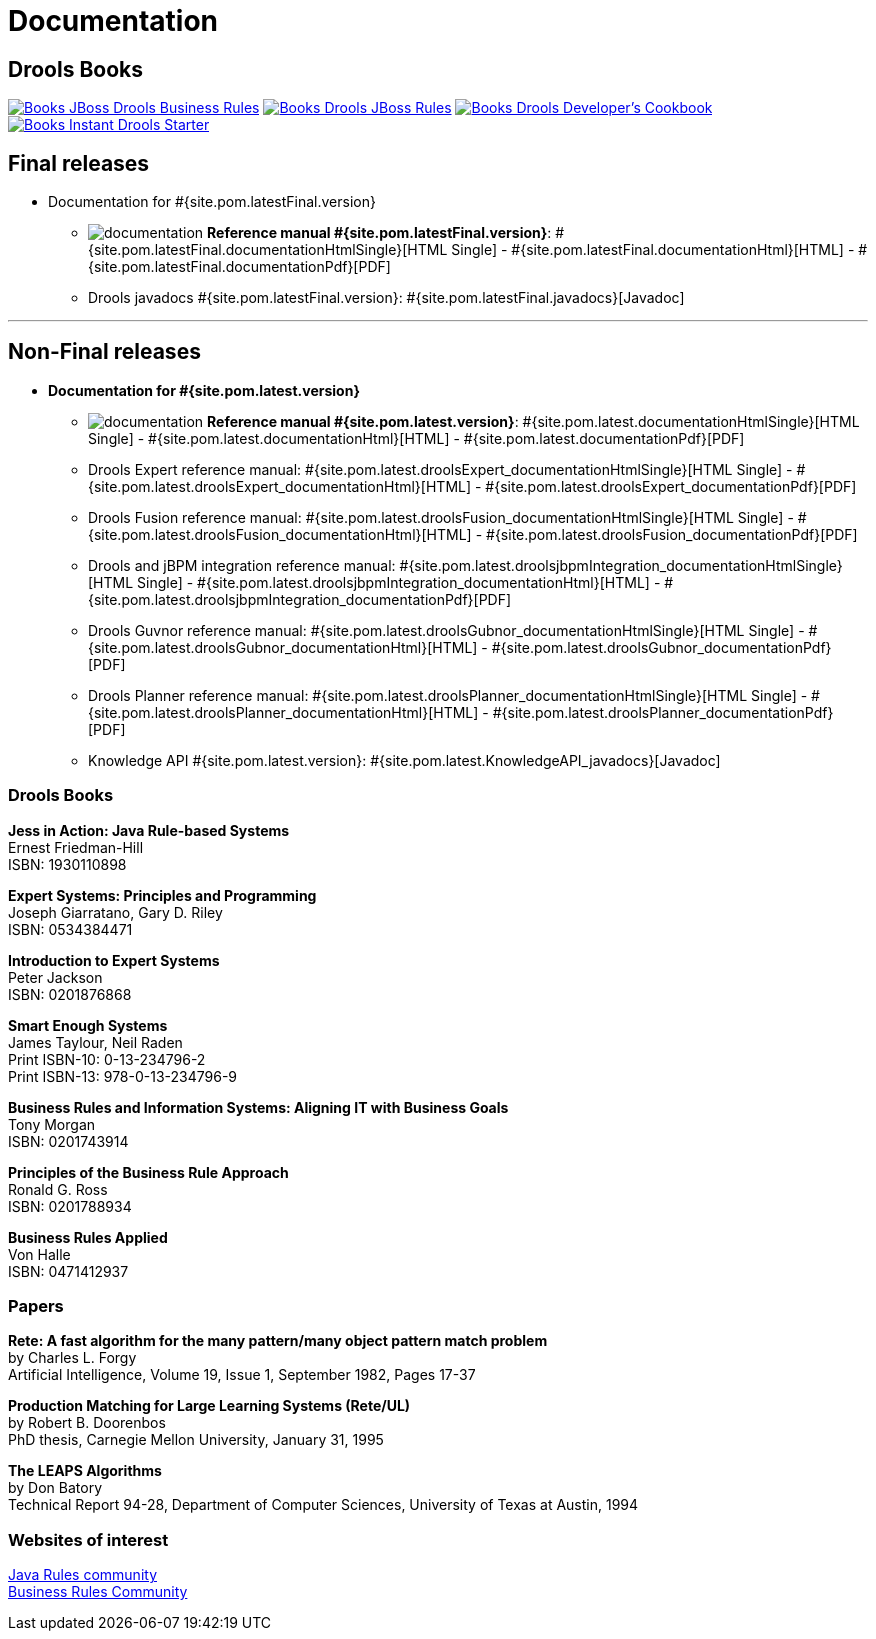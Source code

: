 = Documentation
:awestruct-layout: base
:page-interpolate: true
:showtitle:

== Drools Books

http://www.packtpub.com/jboss-drools-business-rules/book[image:books/Books-JBoss_Drools_Business_Rules.png[]] http://www.packtpub.com/jboss-rules-5-x-developers-guide/book[image:books/Books-Drools_JBoss_Rules.png[]] http://www.packtpub.com/drools-developers-using-jboss-cookbook/book[image:books/Books-Drools_Developer’s_Cookbook.png[]] http://www.packtpub.com/getting-started-with-drools/book[image:books/Books-Instant_Drools_Starter.png[]]

== Final releases

* Documentation for #{site.pom.latestFinal.version}

** image:documentation.png[] *Reference manual #{site.pom.latestFinal.version}*:
#{site.pom.latestFinal.documentationHtmlSingle}[HTML Single] -
#{site.pom.latestFinal.documentationHtml}[HTML] -
#{site.pom.latestFinal.documentationPdf}[PDF]


** Drools javadocs #{site.pom.latestFinal.version}:
#{site.pom.latestFinal.javadocs}[Javadoc]

'''

== Non-Final releases

* *Documentation for #{site.pom.latest.version}*

** image:documentation.png[] *Reference manual #{site.pom.latest.version}*:
#{site.pom.latest.documentationHtmlSingle}[HTML Single] -
#{site.pom.latest.documentationHtml}[HTML] -
#{site.pom.latest.documentationPdf}[PDF]

** Drools Expert reference manual:
#{site.pom.latest.droolsExpert_documentationHtmlSingle}[HTML Single] -
#{site.pom.latest.droolsExpert_documentationHtml}[HTML] -
#{site.pom.latest.droolsExpert_documentationPdf}[PDF]

** Drools Fusion reference manual:
#{site.pom.latest.droolsFusion_documentationHtmlSingle}[HTML Single] -
#{site.pom.latest.droolsFusion_documentationHtml}[HTML] -
#{site.pom.latest.droolsFusion_documentationPdf}[PDF]

** Drools and jBPM integration reference manual:
#{site.pom.latest.droolsjbpmIntegration_documentationHtmlSingle}[HTML Single] -
#{site.pom.latest.droolsjbpmIntegration_documentationHtml}[HTML] -
#{site.pom.latest.droolsjbpmIntegration_documentationPdf}[PDF]

** Drools Guvnor reference manual:
#{site.pom.latest.droolsGubnor_documentationHtmlSingle}[HTML Single] -
#{site.pom.latest.droolsGubnor_documentationHtml}[HTML] -
#{site.pom.latest.droolsGubnor_documentationPdf}[PDF]

** Drools Planner reference manual:
#{site.pom.latest.droolsPlanner_documentationHtmlSingle}[HTML Single] -
#{site.pom.latest.droolsPlanner_documentationHtml}[HTML] -
#{site.pom.latest.droolsPlanner_documentationPdf}[PDF]

** Knowledge API #{site.pom.latest.version}:
#{site.pom.latest.KnowledgeAPI_javadocs}[Javadoc]


=== Drools Books

*Jess in Action: Java Rule-based Systems* +
Ernest Friedman-Hill +
ISBN: 1930110898

*Expert Systems: Principles and Programming* +
Joseph Giarratano, Gary D. Riley +
ISBN: 0534384471

*Introduction to Expert Systems* +
Peter Jackson +
ISBN: 0201876868

*Smart Enough Systems* +
James Taylour, Neil Raden +
Print ISBN-10: 0-13-234796-2 +
Print ISBN-13: 978-0-13-234796-9

*Business Rules and Information Systems: Aligning IT with Business Goals* +
Tony Morgan +
ISBN: 0201743914

*Principles of the Business Rule Approach* +
Ronald G. Ross +
ISBN: 0201788934

*Business Rules Applied* +
Von Halle +
ISBN: 0471412937

=== Papers

*Rete: A fast algorithm for the many pattern/many object pattern match problem* +
by Charles L. Forgy +
Artificial Intelligence, Volume 19, Issue 1, September 1982, Pages 17-37

*Production Matching for Large Learning Systems (Rete/UL)* +
by Robert B. Doorenbos +
PhD thesis, Carnegie Mellon University, January 31, 1995

*The LEAPS Algorithms* +
by Don Batory +
Technical Report 94-28, Department of Computer Sciences, University of Texas at Austin, 1994

=== Websites of interest

http://www.javarules.org/[Java Rules community] +
http://www.brcommunity.com/[Business Rules Community]